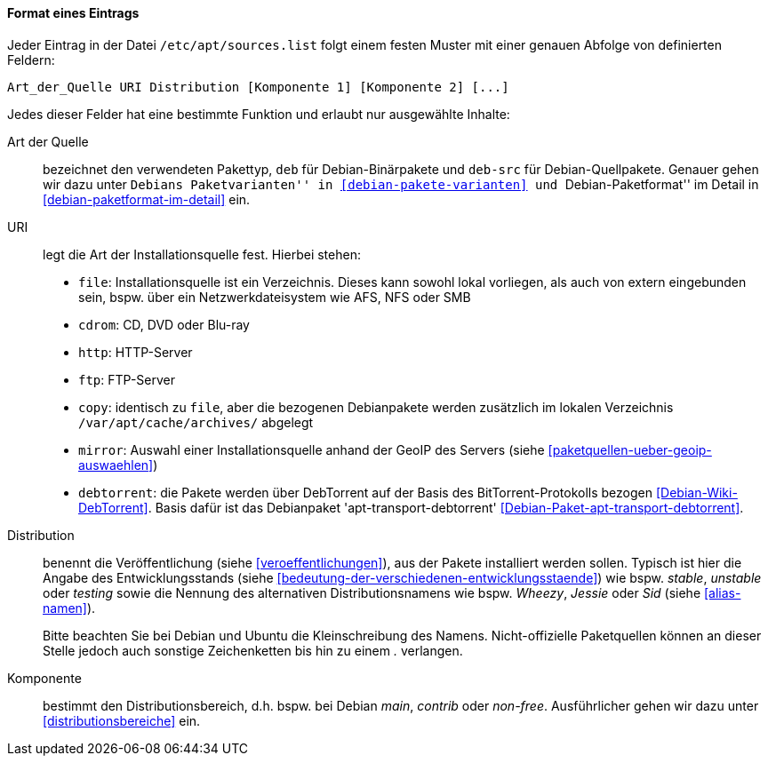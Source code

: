// Datei: ./werkzeuge/paketquellen-und-werkzeuge/etc-apt-sources.list-verstehen/format-eines-eintrags.adoc

// Baustelle: Fertig

[[format-eines-eintrags]]
==== Format eines Eintrags ====

// Indexeinträge
(((/etc/apt/sources.list, Felder eines Eintrags)))
Jeder Eintrag in der Datei `/etc/apt/sources.list` folgt einem
festen Muster mit einer genauen Abfolge von definierten Feldern:

----
Art_der_Quelle URI Distribution [Komponente 1] [Komponente 2] [...]
----

// Stichworte für den Index
(((debtorrent)))
(((Paketvarianten, Binärpaket)))
(((Paketvarianten, Sourcepaket)))
(((/var/apt/cache/archives/)))
Jedes dieser Felder hat eine bestimmte Funktion und erlaubt nur
ausgewählte Inhalte:

Art der Quelle:: 
bezeichnet den verwendeten Pakettyp, `deb` für Debian-Binärpakete und
`deb-src` für Debian-Quellpakete. Genauer gehen wir dazu unter ``Debians
Paketvarianten'' in <<debian-pakete-varianten>> und ``Debian-Paketformat'' im
Detail in <<debian-paketformat-im-detail>> ein.

URI:: 
legt die Art der Installationsquelle fest. Hierbei stehen:
* `file`: Installationsquelle ist ein Verzeichnis. Dieses kann sowohl
lokal vorliegen, als auch von extern eingebunden sein, bspw. über ein
Netzwerkdateisystem wie AFS, NFS oder SMB
* `cdrom`: CD, DVD oder Blu-ray
* `http`: HTTP-Server
* `ftp`: FTP-Server
* `copy`: identisch zu `file`, aber die bezogenen Debianpakete werden
zusätzlich im lokalen Verzeichnis `/var/apt/cache/archives/`
abgelegt
* `mirror`: Auswahl einer Installationsquelle anhand der GeoIP des
Servers (siehe <<paketquellen-ueber-geoip-auswaehlen>>)
* `debtorrent`: die Pakete werden über DebTorrent auf der Basis des
BitTorrent-Protokolls bezogen <<Debian-Wiki-DebTorrent>>. Basis dafür
ist das Debianpaket 'apt-transport-debtorrent'
<<Debian-Paket-apt-transport-debtorrent>>.

Distribution:: 
benennt die Veröffentlichung (siehe <<veroeffentlichungen>>), aus der
Pakete installiert werden sollen. Typisch ist hier die Angabe des
Entwicklungsstands (siehe
<<bedeutung-der-verschiedenen-entwicklungsstaende>>) wie bspw. _stable_,
_unstable_ oder _testing_ sowie die Nennung des alternativen
Distributionsnamens wie bspw. _Wheezy_, _Jessie_ oder _Sid_ (siehe
<<alias-namen>>).
+
Bitte beachten Sie bei Debian und Ubuntu die Kleinschreibung des Namens.
Nicht-offizielle Paketquellen können an dieser Stelle jedoch auch
sonstige Zeichenketten bis hin zu einem _._ verlangen.

Komponente:: 
bestimmt den Distributionsbereich, d.h. bspw. bei Debian _main_,
_contrib_ oder _non-free_. Ausführlicher gehen wir dazu unter
<<distributionsbereiche>> ein.

// Datei (Ende): ./werkzeuge/paketquellen-und-werkzeuge/etc-apt-sources.list-verstehen/format-eines-eintrags.adoc
